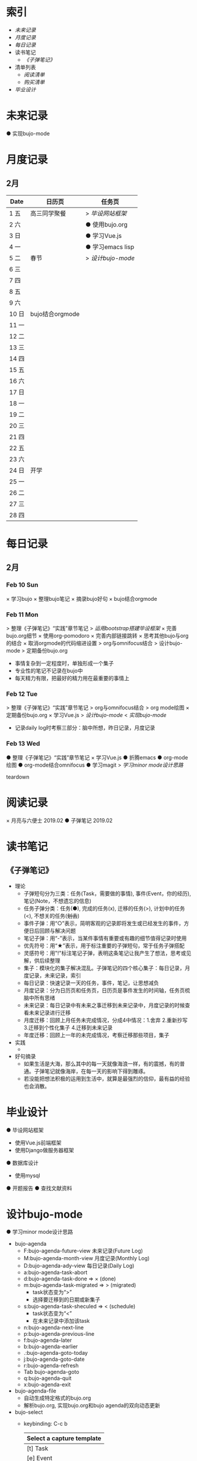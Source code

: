 
#+STARTUP: overview
#+AUTHOR: Kinney
* 索引
  + [[未来记录]]
  + [[月度记录]]
  + [[每日记录]]
  + 读书笔记
    + [[《子弹笔记》]]
  + 清单列表
    + [[阅读清单]]
    + [[购买清单]]
  + [[毕业设计]] 
    
* 未来记录
  ● 实现bujo-mode

* 月度记录
** 2月
   | Date  | 日历页          | 任务页           |
   |-------+-----------------+------------------|
   | 1 五  | 高三同学聚餐    | > [[*Feb 12 Tue][毕设网站框架]]   |
   | 2 六  |                 | ● 使用bujo.org   |
   | 3 日  |                 | ● 学习Vue.js     |
   | 4 一  |                 | ● 学习emacs lisp |
   | 5 二  | 春节            | > [[*Feb 12 Tue][设计bujo-mode]] |
   | 6 三  |                 |                  |
   | 7 四  |                 |                  |
   | 8 五  |                 |                  |
   | 9 六  |                 |                  |
   | 10 日 | bujo结合orgmode |                  |
   | 11 一 |                 |                  |
   | 12 二 |                 |                  |
   | 13 三 |                 |                  |
   | 14 四 |                 |                  |
   | 15 五 |                 |                  |
   | 16 六 |                 |                  |
   | 17 日 |                 |                  |
   | 18 一 |                 |                  |
   | 19 二 |                 |                  |
   | 20 三 |                 |                  |
   | 21 四 |                 |                  |
   | 22 五 |                 |                  |
   | 23 六 |                 |                  |
   | 24 日 | 开学            |                  |
   | 25 一 |                 |                  |
   | 26 二 |                 |                  |
   | 27 三 |                 |                  |
   | 28 四 |                 |                  |

* 每日记录
** 2月
*** Feb 10 Sun
    × 学习bujo
       × 整理bujo笔记
       × 摘录bujo好句
    × bujo结合orgmode

*** Feb 11 Mon
     > 整理《子弹笔记》“实践”章节笔记
     > [[毕业设计][运用bootstrap搭建毕设框架]]
     × 完善bujo.org细节
	× 使用org-pomodoro
	× 完善内部链接跳转
	× 思考其他bujo与org的结合
	× 取消orgmode的代码缩进设置
     > org与omnifocus结合
     > 设计bujo-mode
     > 定期备份bujo.org

     - 事情复杂到一定程度时，单独形成一个集子
     - 专业性的笔记不记录在bujo中
     - 每天精力有限，把最好的精力用在最重要的事情上

*** Feb 12 Tue
    :LOGBOOK:
    CLOCK: [2019-02-12 Tue 11:34]--[2019-02-12 Tue 11:42] =>  0:08
    CLOCK: [2019-02-12 Tue 11:05]--[2019-02-12 Tue 11:07] =>  0:02
    :END:
    > 整理《子弹笔记》“实践”章节笔记
    > org与omnifocus结合
    > org mode绘图
    × 定期备份bujo.org
    × 学习Vue.js
    > [[设计bujo-mode]]
    < [[未来记录][实现bujo-mode]]

    - 记录daily log时考察三部分：脑中所想，昨日记录，月度记录

*** Feb 13 Wed
    :LOGBOOK:
    CLOCK: [2019-02-13 Wed 11:00]--[2019-02-13 Wed 11:12] =>  0:12
    :END:
    ● 整理《子弹笔记》“实践”章节笔记
    × 学习Vue.js
    ● 折腾emacs
       ● org-mode 绘图
       ● org-mode结合omnifocus
       ● 学习magit
    > [[设计bujo-mode][学习minor mode设计思路]]

teardown
* 阅读记录
  × 月亮与六便士 2019.02
  ● 子弹笔记 2019.02

* 读书笔记
** 《子弹笔记》
   :LOGBOOK:
   CLOCK: [2019-02-11 Mon 22:20]--[2019-02-11 Mon 22:24] =>  0:04
   :END:
   #+NAME: 《子弹笔记》
   - 理论
     - 子弹短句分为三类：任务(Task，需要做的事情), 事件(Event，你的经历), 笔记(Note，不想遗忘的信息)
     - 任务子弹分类：任务(●), 完成的任务(x), 迁移的任务(>), 计划中的任务(<), 不想关的任务(+划去+)
     - 事件子弹：用“○”表示，简明客观的记录即将发生或已经发生的事件，方便日后回顾与解决问题
     - 笔记子弹：用“-”表示，当某件事情有重要或有趣的细节值得记录时使用
     - 优先符号：用“★”表示，用于标注重要的子弹短句，常于任务子弹搭配
     - 灵感符号：用"!"标注笔记子弹，表明这条笔记让我产生了想法，思考或见解，供后续整理
     - 集子：模块化的集子解决混乱。子弹笔记的四个核心集子：每日记录，月度记录，未来记录，索引
     - 每日记录：快速记录一天的任务，事件，笔记，让思想减负
     - 月度记录：分为日历页和任务页，日历页是事件发生的时间轴，任务页梳脑中所有思绪
     - 未来记录：每日记录中有未来之事迁移到未来记录中，月度记录的时候查看未来记录进行迁移
     - 月度迁移：回顾上月任务未完成情况，分成4中情况：1.舍弃 2.重新抄写 3.迁移到个性化集子 4.迁移到未来记录
     - 年度迁移：回顾上一年的未完成情况，考察迁移那些项目，集子

   - 实践
     - 

   - 好句摘录
     - 如果生活是大海，那么其中的每一天就像海浪一样，有的震撼，有的普通。子弹笔记就像海岸，在每一天的影响下得到雕琢。
     - 若没能把想法积极的运用到生活中，就算是最强烈的信仰，最有益的经验也会消散。

* 毕业设计
  ● 毕设网站框架
     - 使用Vue.js前端框架
     - 使用Django做服务器框架
  ● 数据库设计
     - 使用mysql
  ● 开题报告
  ● 查找文献资料

* 设计bujo-mode
  :LOGBOOK:
  CLOCK: [2019-02-12 Tue 12:26]--[2019-02-12 Tue 13:38] =>  1:12
  CLOCK: [2019-02-12 Tue 11:47]--[2019-02-12 Tue 12:20] =>  0:33
  :END:
  ● 学习minor mode设计思路

  - bujo-agenda
     - F:bujo-agenda-future-view 未来记录(Future Log)
     - M:bujo-agenda-month-view 月度记录(Monthly Log)
     - D:bujo-agenda-ady-view 每日记录(Daily Log)
     - a:bujo-agenda-task-abort
     - d:bujo-agenda-task-done => × (done)
     - m:bujo-agenda-task-migrated => > (migrated)
       - task状态变为“>”
       - 选择要迁移到的日期或新集子
     - s:bujo-agenda-task-sheculed => < (schedule)
       - task状态变为“<”
       - 在未来记录中添加该task
     - n:bujo-agenda-next-line
     - p:bujo-agenda-previous-line
     - f:bujo-agenda-later
     - b:bujo-agenda-earlier
     - .:bujo-agenda-goto-today
     - j:bujo-agenda-goto-date
     - r:bujo-agenda-refresh
     - Tab bujo-agenda-goto
     - q:bujo-agenda-quit
     - x:bujo-agenda-exit
  - bujo-agenda-file
     - 自动生成特定格式的bujo.org
     - 解析bujo.org, 实现bujo.org和bujo agenda的双向动态更新
  - bujo-select
     - keybinding: C-c b
       | Select a capture template |
       |---------------------------|
       | [t]  Task                 |
       | [e]  Event                |
       | [n]  Note                 |
  - point
     - bujo-select选择t的时候将窗口分成左右两列，左边默认为bujo-agenda，显示昨天的记录，方便迁移
     - 只有task状态可变。自动对task的状态进行排序，依次为：todo-migrated-scheduled-done-abort，r刷新
     - bujo-agenda打开的默认展示为当天的Daily Log，分为三类：task, event, note
       - n, p上下移动；task可改变状态：t(todo), m(migrate), s(scheduled), d(done), a(abort)
       - f, b向前向后切换记录，“.”回到当天记录，j调用日历跳转到指定日期的日记录
     - 按键M显示月度记录页，分三列
       | Date  | Event    | Task    |
       |-------+----------+---------|
       | 1 Wes | ○ thing1 | ● task1 |
       | 2 Thu | ○ thing2 | ● task2 |
       | 3 Fri | ○ thing3 |         |
       | 4 Sta |          |         |
       | 5 Sun |          |         |
       | ..... | .....    | .....   |
       - 同理n,p,f,b,.,j,t,m,s,d,a
     - 按键F显示未来记录, 简单的task列表
       
